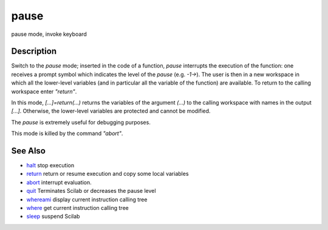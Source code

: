 


pause
=====

pause mode, invoke keyboard



Description
~~~~~~~~~~~

Switch to the `pause` mode; inserted in the code of a function,
`pause` interrupts the execution of the function: one receives a
prompt symbol which indicates the level of the `pause` (e.g. `-1->`).
The user is then in a new workspace in which all the lower-level
variables (and in particular all the variable of the function) are
available. To return to the calling workspace enter `"return"`.

In this mode, `[...]=return(...)` returns the variables of the
argument `(...)` to the calling workspace with names in the output
`[...]`. Otherwise, the lower-level variables are protected and cannot
be modified.

The `pause` is extremely useful for debugging purposes.

This mode is killed by the command `"abort"`.



See Also
~~~~~~~~


+ `halt`_ stop execution
+ `return`_ return or resume execution and copy some local variables
+ `abort`_ interrupt evaluation.
+ `quit`_ Terminates Scilab or decreases the pause level
+ `whereami`_ display current instruction calling tree
+ `where`_ get current instruction calling tree
+ `sleep`_ suspend Scilab


.. _sleep: sleep.html
.. _abort: abort.html
.. _quit: quit.html
.. _whereami: whereami.html
.. _return: return.html
.. _halt: halt.html
.. _where: where.html


